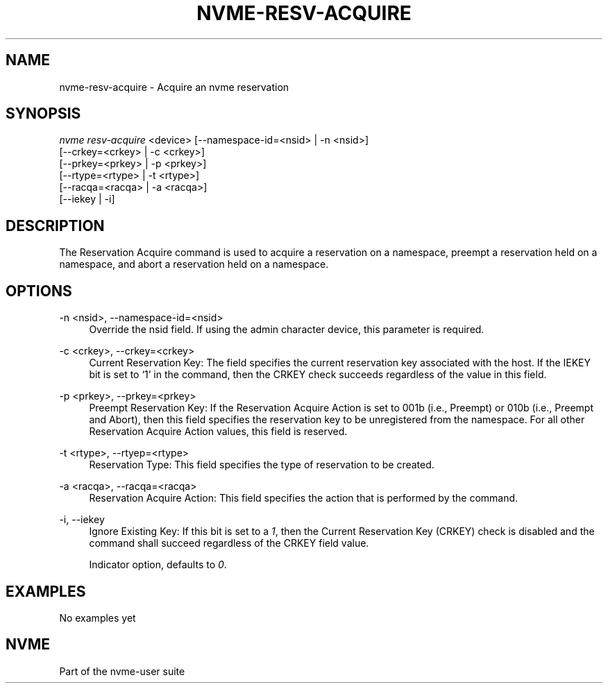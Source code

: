 '\" t
.\"     Title: nvme-resv-acquire
.\"    Author: [FIXME: author] [see http://www.docbook.org/tdg5/en/html/author]
.\" Generator: DocBook XSL Stylesheets vsnapshot <http://docbook.sf.net/>
.\"      Date: 06/16/2020
.\"    Manual: NVMe Manual
.\"    Source: NVMe
.\"  Language: English
.\"
.TH "NVME\-RESV\-ACQUIRE" "1" "06/16/2020" "NVMe" "NVMe Manual"
.\" -----------------------------------------------------------------
.\" * Define some portability stuff
.\" -----------------------------------------------------------------
.\" ~~~~~~~~~~~~~~~~~~~~~~~~~~~~~~~~~~~~~~~~~~~~~~~~~~~~~~~~~~~~~~~~~
.\" http://bugs.debian.org/507673
.\" http://lists.gnu.org/archive/html/groff/2009-02/msg00013.html
.\" ~~~~~~~~~~~~~~~~~~~~~~~~~~~~~~~~~~~~~~~~~~~~~~~~~~~~~~~~~~~~~~~~~
.ie \n(.g .ds Aq \(aq
.el       .ds Aq '
.\" -----------------------------------------------------------------
.\" * set default formatting
.\" -----------------------------------------------------------------
.\" disable hyphenation
.nh
.\" disable justification (adjust text to left margin only)
.ad l
.\" -----------------------------------------------------------------
.\" * MAIN CONTENT STARTS HERE *
.\" -----------------------------------------------------------------
.SH "NAME"
nvme-resv-acquire \- Acquire an nvme reservation
.SH "SYNOPSIS"
.sp
.nf
\fInvme resv\-acquire\fR <device> [\-\-namespace\-id=<nsid> | \-n <nsid>]
                             [\-\-crkey=<crkey> | \-c <crkey>]
                             [\-\-prkey=<prkey> | \-p <prkey>]
                             [\-\-rtype=<rtype> | \-t <rtype>]
                             [\-\-racqa=<racqa> | \-a <racqa>]
                             [\-\-iekey | \-i]
.fi
.SH "DESCRIPTION"
.sp
The Reservation Acquire command is used to acquire a reservation on a namespace, preempt a reservation held on a namespace, and abort a reservation held on a namespace\&.
.SH "OPTIONS"
.PP
\-n <nsid>, \-\-namespace\-id=<nsid>
.RS 4
Override the nsid field\&. If using the admin character device, this parameter is required\&.
.RE
.PP
\-c <crkey>, \-\-crkey=<crkey>
.RS 4
Current Reservation Key: The field specifies the current reservation key associated with the host\&. If the IEKEY bit is set to \(oq1\(cq in the command, then the CRKEY check succeeds regardless of the value in this field\&.
.RE
.PP
\-p <prkey>, \-\-prkey=<prkey>
.RS 4
Preempt Reservation Key: If the Reservation Acquire Action is set to 001b (i\&.e\&., Preempt) or 010b (i\&.e\&., Preempt and Abort), then this field specifies the reservation key to be unregistered from the namespace\&. For all other Reservation Acquire Action values, this field is reserved\&.
.RE
.PP
\-t <rtype>, \-\-rtyep=<rtype>
.RS 4
Reservation Type: This field specifies the type of reservation to be created\&.
.TS
allbox tab(:);
lt lt
lt lt
lt lt
lt lt
lt lt
lt lt
lt lt
lt lt
lt lt.
T{
Value
T}:T{
Definition
T}
T{
0h
T}:T{
Reserved
T}
T{
1h
T}:T{
Write Exclusive Reservation
T}
T{
2h
T}:T{
Exclusive Access Reservation
T}
T{
3h
T}:T{
Write Exclusive \- Registrants Only Reservation
T}
T{
4h
T}:T{
Exclusive Access \- Registrants Only Reservation
T}
T{
5h
T}:T{
Write Exclusive \- All Registrants Reservation
T}
T{
6h
T}:T{
Exclusive Access \- All Registrants Reservation
T}
T{
07h\-FFh
T}:T{
Reserved
T}
.TE
.sp 1
.RE
.PP
\-a <racqa>, \-\-racqa=<racqa>
.RS 4
Reservation Acquire Action: This field specifies the action that is performed by the command\&.
.TS
allbox tab(:);
lt lt
lt lt
lt lt
lt lt
lt lt.
T{
Value
T}:T{
Definition
T}
T{
0
T}:T{
Acquire
T}
T{
1
T}:T{
Preempt
T}
T{
2
T}:T{
Preempt and Abort
T}
T{
3\-7
T}:T{
Reserved
T}
.TE
.sp 1
.RE
.PP
\-i, \-\-iekey
.RS 4
Ignore Existing Key: If this bit is set to a
\fI1\fR, then the Current Reservation Key (CRKEY) check is disabled and the command shall succeed regardless of the CRKEY field value\&.
.sp
Indicator option, defaults to
\fI0\fR\&.
.RE
.SH "EXAMPLES"
.sp
No examples yet
.SH "NVME"
.sp
Part of the nvme\-user suite
